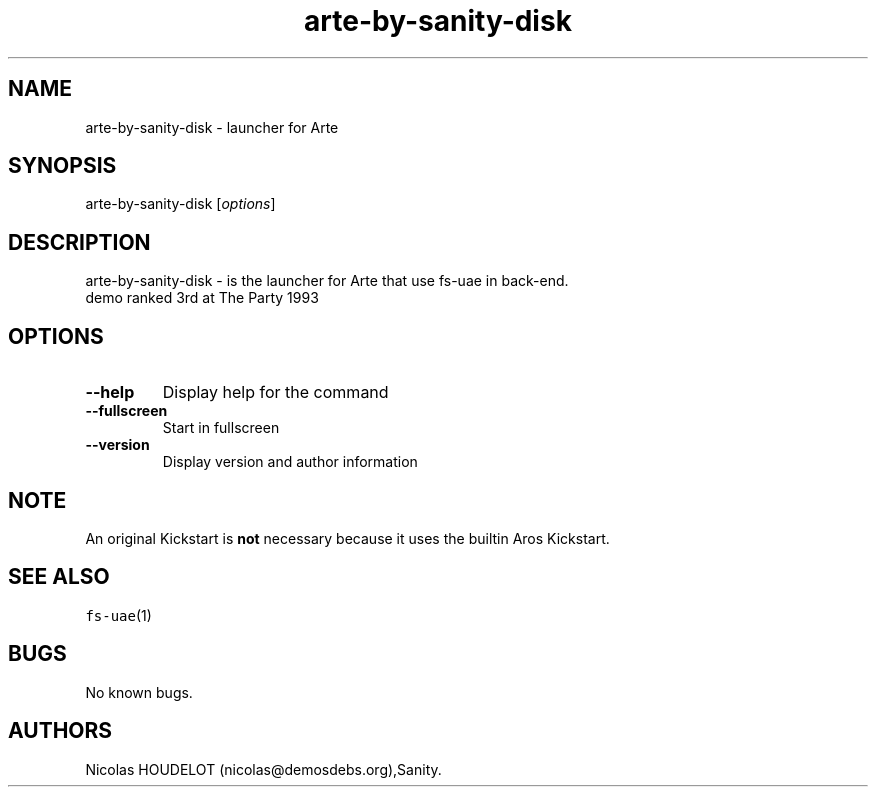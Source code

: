 .\" Automatically generated by Pandoc 2.5
.\"
.TH "arte\-by\-sanity\-disk" "6" "2015\-08\-08" "Arte User Manuals" ""
.hy
.SH NAME
.PP
arte\-by\-sanity\-disk \- launcher for Arte
.SH SYNOPSIS
.PP
arte\-by\-sanity\-disk [\f[I]options\f[R]]
.SH DESCRIPTION
.PP
arte\-by\-sanity\-disk \- is the launcher for Arte that use fs\-uae in
back\-end.
.PD 0
.P
.PD
demo ranked 3rd at The Party 1993
.SH OPTIONS
.TP
.B \-\-help
Display help for the command
.TP
.B \-\-fullscreen
Start in fullscreen
.TP
.B \-\-version
Display version and author information
.SH NOTE
.PP
An original Kickstart is \f[B]not\f[R] necessary because it uses the
builtin Aros Kickstart.
.SH SEE ALSO
.PP
\f[C]fs\-uae\f[R](1)
.SH BUGS
.PP
No known bugs.
.SH AUTHORS
Nicolas HOUDELOT (nicolas\[at]demosdebs.org),Sanity.
